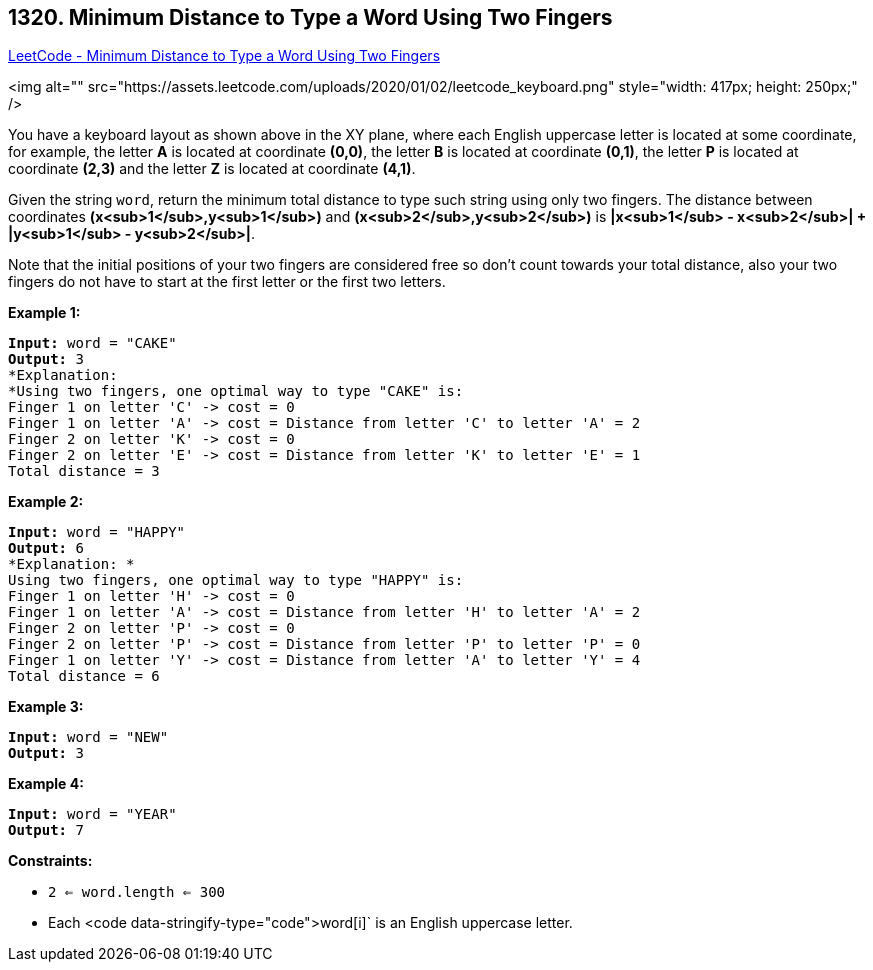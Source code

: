 == 1320. Minimum Distance to Type a Word Using Two Fingers

https://leetcode.com/problems/minimum-distance-to-type-a-word-using-two-fingers/[LeetCode - Minimum Distance to Type a Word Using Two Fingers]

<img alt="" src="https://assets.leetcode.com/uploads/2020/01/02/leetcode_keyboard.png" style="width: 417px; height: 250px;" />

You have a keyboard layout as shown above in the XY plane, where each English uppercase letter is located at some coordinate, for example, the letter *A* is located at coordinate *(0,0)*, the letter *B* is located at coordinate *(0,1)*, the letter *P* is located at coordinate *(2,3)* and the letter *Z* is located at coordinate *(4,1)*.

Given the string `word`, return the minimum total distance to type such string using only two fingers. The distance between coordinates *(x<sub>1</sub>,y<sub>1</sub>)* and *(x<sub>2</sub>,y<sub>2</sub>)* is *|x<sub>1</sub> - x<sub>2</sub>| + |y<sub>1</sub> - y<sub>2</sub>|*. 

Note that the initial positions of your two fingers are considered free so don't count towards your total distance, also your two fingers do not have to start at the first letter or the first two letters.

 
*Example 1:*

[subs="verbatim,quotes"]
----
*Input:* word = "CAKE"
*Output:* 3
*Explanation: 
*Using two fingers, one optimal way to type "CAKE" is: 
Finger 1 on letter 'C' -> cost = 0 
Finger 1 on letter 'A' -> cost = Distance from letter 'C' to letter 'A' = 2 
Finger 2 on letter 'K' -> cost = 0 
Finger 2 on letter 'E' -> cost = Distance from letter 'K' to letter 'E' = 1 
Total distance = 3
----

*Example 2:*

[subs="verbatim,quotes"]
----
*Input:* word = "HAPPY"
*Output:* 6
*Explanation: *
Using two fingers, one optimal way to type "HAPPY" is:
Finger 1 on letter 'H' -> cost = 0
Finger 1 on letter 'A' -> cost = Distance from letter 'H' to letter 'A' = 2
Finger 2 on letter 'P' -> cost = 0
Finger 2 on letter 'P' -> cost = Distance from letter 'P' to letter 'P' = 0
Finger 1 on letter 'Y' -> cost = Distance from letter 'A' to letter 'Y' = 4
Total distance = 6
----

*Example 3:*

[subs="verbatim,quotes"]
----
*Input:* word = "NEW"
*Output:* 3
----

*Example 4:*

[subs="verbatim,quotes"]
----
*Input:* word = "YEAR"
*Output:* 7
----

 
*Constraints:*


* `2 <= word.length <= 300`
* Each <code data-stringify-type="code">word[i]` is an English uppercase letter.

